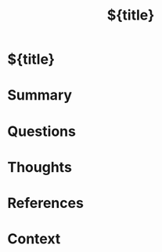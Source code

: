 #+title: ${title}
#+filetags: :note:concept:
#+created: %<%Y-%m-%d %H:%M:%S>

:PROPERTIES:
:TYPE: %^{Type|permanent|literature|reference}
:AUTHORS: %^{Authors}
:ROAM_REFS: %(init/org-roam-capture-refs)
:STATUS: %^{Status|in-progress|completed|reviewed}
:CREATED: %<%Y-%m-%d %H:%M:%S>
:UPDATED: %<%Y-%m-%d %H:%M:%S>
:END:

* ${title}


* Summary

* Questions

* Thoughts

* References

* Context
